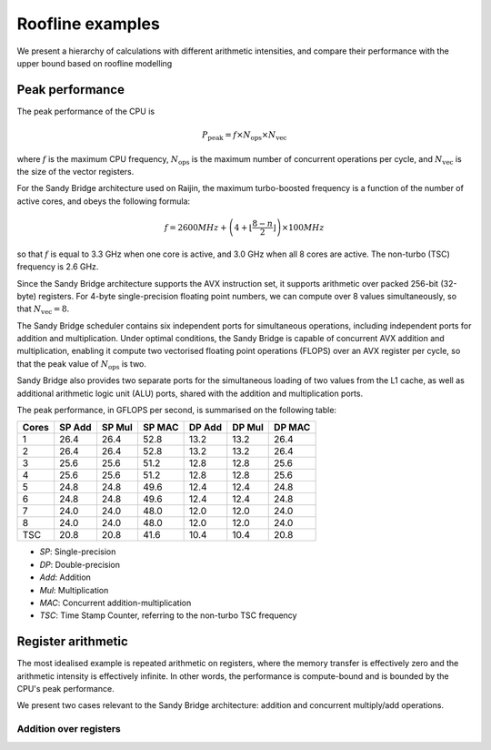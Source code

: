 =================
Roofline examples
=================

We present a hierarchy of calculations with different arithmetic intensities,
and compare their performance with the upper bound based on roofline modelling

Peak performance
================

The peak performance of the CPU is

.. math::

   P_\text{peak} = f \times N_\text{ops} \times N_\text{vec}

where :math:`f` is the maximum CPU frequency, :math:`N_\text{ops}` is the maximum
number of concurrent operations per cycle, and :math:`N_\text{vec}` is the
size of the vector registers.

For the Sandy Bridge architecture used on Raijin, the maximum turbo-boosted frequency
is a function of the number of active cores, and obeys the following formula:

.. math::

   f = 2600 MHz + \left(4 + \left\lfloor \frac{8 - n}{2} \right\rfloor \right) \times 100 MHz

so that :math:`f` is equal to 3.3 GHz when one core is active, and 3.0 GHz when
all 8 cores are active.  The non-turbo (TSC) frequency is 2.6 GHz.

Since the Sandy Bridge architecture supports the AVX instruction set, it
supports arithmetic over packed 256-bit (32-byte) registers.  For 4-byte
single-precision floating point numbers, we can compute over 8 values
simultaneously, so that :math:`N_\text{vec} = 8`.

The Sandy Bridge scheduler contains six independent ports for simultaneous
operations, including independent ports for addition and multiplication.  Under
optimal conditions, the Sandy Bridge is capable of concurrent AVX addition and
multiplication, enabling it compute two vectorised floating point operations
(FLOPS) over an AVX register per cycle, so that the peak value of
:math:`N_\text{ops}` is two.

Sandy Bridge also provides two separate ports for the simultaneous loading of
two values from the L1 cache, as well as additional arithmetic logic unit (ALU)
ports, shared with the addition and multiplication ports.

The peak performance, in GFLOPS per second, is summarised on the following
table:

=====    ======   ======   ======   ======   ======   ======
Cores    SP Add   SP Mul   SP MAC   DP Add   DP Mul   DP MAC
=====    ======   ======   ======   ======   ======   ======
1          26.4     26.4     52.8     13.2     13.2     26.4
2          26.4     26.4     52.8     13.2     13.2     26.4
3          25.6     25.6     51.2     12.8     12.8     25.6
4          25.6     25.6     51.2     12.8     12.8     25.6
5          24.8     24.8     49.6     12.4     12.4     24.8
6          24.8     24.8     49.6     12.4     12.4     24.8
7          24.0     24.0     48.0     12.0     12.0     24.0
8          24.0     24.0     48.0     12.0     12.0     24.0
TSC        20.8     20.8     41.6     10.4     10.4     20.8
=====    ======   ======   ======   ======   ======   ======

- *SP*:  Single-precision
- *DP*:  Double-precision
- *Add*: Addition
- *Mul*: Multiplication
- *MAC*: Concurrent addition-multiplication
- *TSC*: Time Stamp Counter, referring to the non-turbo TSC frequency



Register arithmetic
===================

The most idealised example is repeated arithmetic on registers, where the
memory transfer is effectively zero and the arithmetic intensity is effectively
infinite.  In other words, the performance is compute-bound and is bounded by
the CPU's peak performance.

We present two cases relevant to the Sandy Bridge architecture: addition and
concurrent multiply/add operations.

Addition over registers
-----------------------
